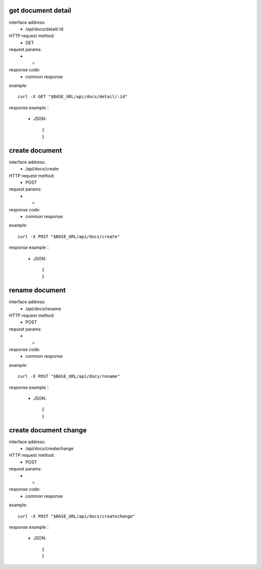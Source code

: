 .. _api_docs:

.. _api-docs-example:


.. _docs.detail:

get document detail
-------------------------------------------------------------
interface address:
    * /api/docs/detail/:id
HTTP request method:
    * GET
request params:
    * -
response code:
    * common response

example::

    curl -X GET "$BASE_URL/api/docs/detail/:id"
    
response example：

    * JSON::

        {
        }



.. _docs.create:

create document
-------------------------------------------------------------
interface address:
    * /api/docs/create
HTTP request method:
    * POST
request params:
    * -
response code:
    * common response

example::

    curl -X POST "$BASE_URL/api/docs/create"
    
response example：

    * JSON::

        {
        }


.. _docs.rename:

rename document
-------------------------------------------------------------
interface address:
    * /api/docs/rename
HTTP request method:
    * POST
request params:
    * -
response code:
    * common response

example::

    curl -X POST "$BASE_URL/api/docs/rename"
    
response example：

    * JSON::

        {
        }


.. _docs.createchange:

create document change
-------------------------------------------------------------
interface address:
    * /api/docs/createchange
HTTP request method:
    * POST
request params:
    * -
response code:
    * common response

example::

    curl -X POST "$BASE_URL/api/docs/createchange"
    
response example：

    * JSON::

        {
        }

